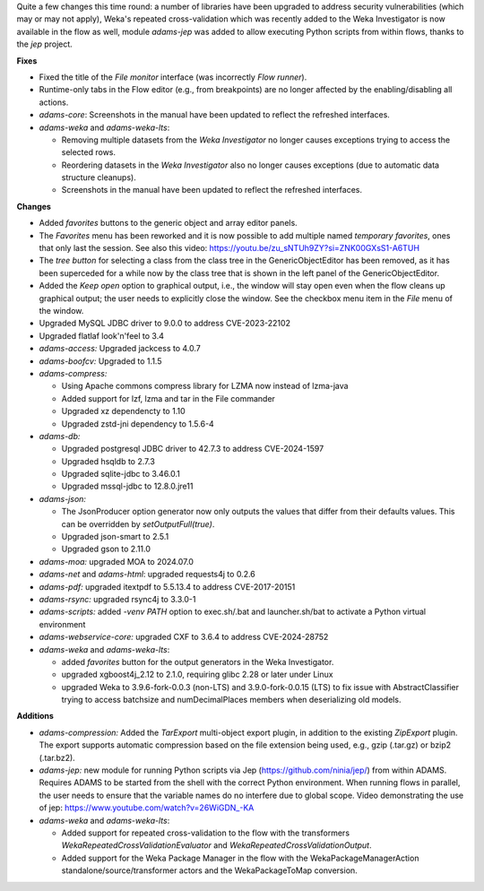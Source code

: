 .. title: Updates 2024/08/16
.. slug: updates-2024-08-16
.. date: 2024-08-16 16:32:00 UTC+12:00
.. tags: 
.. status:
.. category: 
.. link: 
.. description: 
.. type: text
.. author: FracPete

Quite a few changes this time round: a number of libraries have been upgraded to address
security vulnerabilities (which may or may not apply), Weka's repeated cross-validation 
which was recently added to the Weka Investigator is now available in the flow as well,
module *adams-jep* was added to allow executing Python scripts from within flows, thanks
to the *jep* project.

**Fixes**

* Fixed the title of the *File monitor* interface (was incorrectly *Flow runner*).
* Runtime-only tabs in the Flow editor (e.g., from breakpoints) are no longer affected
  by the enabling/disabling all actions.
* *adams-core*: Screenshots in the manual have been updated to reflect the refreshed interfaces.
* *adams-weka* and *adams-weka-lts*: 

  * Removing multiple datasets from the *Weka Investigator* no longer causes exceptions 
    trying to access the selected rows. 
  * Reordering datasets in the *Weka Investigator* also no longer causes exceptions 
    (due to automatic data structure cleanups).
  * Screenshots in the manual have been updated to reflect the refreshed interfaces.


**Changes**

* Added *favorites* buttons to the generic object and array editor panels.
* The *Favorites* menu has been reworked and it is now possible to add multiple named *temporary favorites*,
  ones that only last the session. See also this video: https://youtu.be/zu_sNTUh9ZY?si=ZNK00GXsS1-A6TUH
* The *tree button* for selecting a class from the class tree in the GenericObjectEditor has been removed,
  as it has been superceded for a while now by the class tree that is shown in the left panel of the 
  GenericObjectEditor.
* Added the *Keep open* option to graphical output, i.e., the window will stay open even when the flow 
  cleans up graphical output; the user needs to explicitly close the window. See the checkbox menu item
  in the *File* menu of the window.
* Upgraded MySQL JDBC driver to 9.0.0 to address CVE-2023-22102
* Upgraded flatlaf look'n'feel to 3.4
* *adams-access:* Upgraded jackcess to 4.0.7
* *adams-boofcv:* Upgraded to 1.1.5
* *adams-compress:*

  * Using Apache commons compress library for LZMA now instead of lzma-java
  * Added support for lzf, lzma and tar in the File commander
  * Upgraded xz dependencty to 1.10
  * Upgraded zstd-jni dependency to 1.5.6-4

* *adams-db:* 

  * Upgraded postgresql JDBC driver to 42.7.3 to address CVE-2024-1597
  * Upgraded hsqldb to 2.7.3
  * Upgraded sqlite-jdbc to 3.46.0.1
  * Upgraded mssql-jdbc to 12.8.0.jre11

* *adams-json:* 

  * The JsonProducer option generator now only outputs the values that differ from 
    their defaults values. This can be overridden by *setOutputFull(true)*.
  * Upgraded json-smart to 2.5.1
  * Upgraded gson to 2.11.0

* *adams-moa:* upgraded MOA to 2024.07.0
* *adams-net* and *adams-html*: upgraded requests4j to 0.2.6
* *adams-pdf:* upgraded itextpdf to 5.5.13.4 to address CVE-2017-20151
* *adams-rsync:* upgraded rsync4j to 3.3.0-1
* *adams-scripts:* added *-venv PATH* option to exec.sh/.bat and launcher.sh/bat to 
  activate a Python virtual environment
* *adams-webservice-core:* upgraded CXF to 3.6.4 to address CVE-2024-28752
* *adams-weka* and *adams-weka-lts*: 

  * added *favorites* button for the output generators in the Weka Investigator.
  * upgraded xgboost4j_2.12 to 2.1.0, requiring glibc 2.28 or later under Linux
  * upgraded Weka to 3.9.6-fork-0.0.3 (non-LTS) and 3.9.0-fork-0.0.15 (LTS) to fix issue with
    AbstractClassifier trying to access batchsize and numDecimalPlaces members when 
    deserializing old models.


**Additions**

* *adams-compression:* Added the *TarExport* multi-object export plugin, in addition to the
  existing *ZipExport* plugin. The export supports automatic compression based on the file
  extension being used, e.g., gzip (.tar.gz) or bzip2 (.tar.bz2).
* *adams-jep:* new module for running Python scripts via Jep (https://github.com/ninia/jep/)
  from within ADAMS. Requires ADAMS to be started from the shell with the correct Python
  environment. When running flows in parallel, the user needs to ensure that the variable
  names do no interfere due to global scope. Video demonstrating the use of jep:
  https://www.youtube.com/watch?v=26WiGDN_-KA
* *adams-weka* and *adams-weka-lts*: 

  * Added support for repeated cross-validation to the flow with the transformers 
    *WekaRepeatedCrossValidationEvaluator* and *WekaRepeatedCrossValidationOutput*.
  * Added support for the Weka Package Manager in the flow with the WekaPackageManagerAction
    standalone/source/transformer actors and the WekaPackageToMap conversion.

